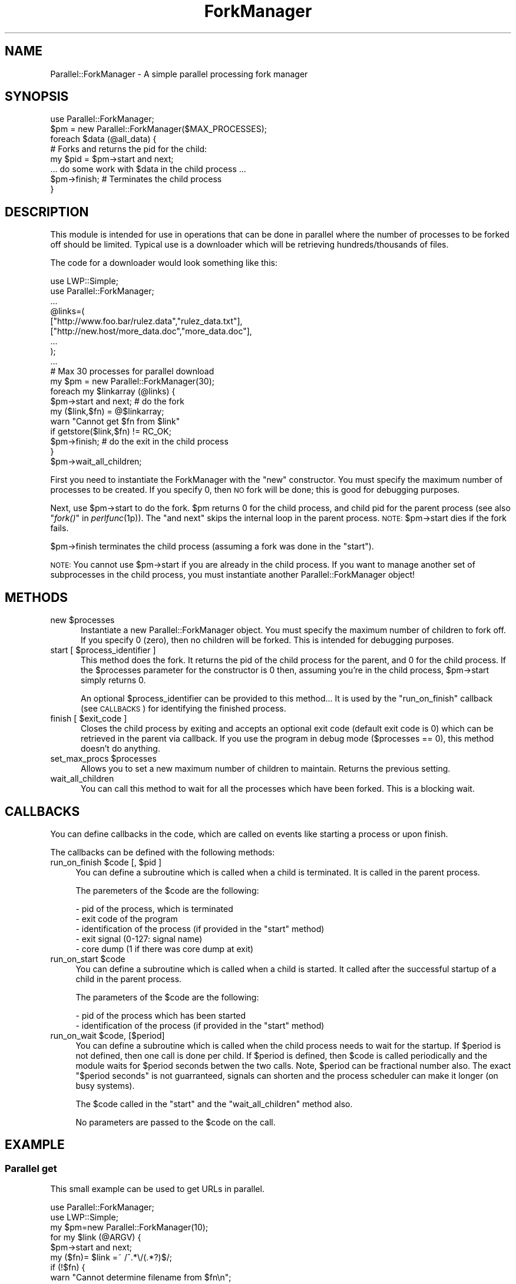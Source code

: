 .\" Automatically generated by Pod::Man 2.27 (Pod::Simple 3.28)
.\"
.\" Standard preamble:
.\" ========================================================================
.de Sp \" Vertical space (when we can't use .PP)
.if t .sp .5v
.if n .sp
..
.de Vb \" Begin verbatim text
.ft CW
.nf
.ne \\$1
..
.de Ve \" End verbatim text
.ft R
.fi
..
.\" Set up some character translations and predefined strings.  \*(-- will
.\" give an unbreakable dash, \*(PI will give pi, \*(L" will give a left
.\" double quote, and \*(R" will give a right double quote.  \*(C+ will
.\" give a nicer C++.  Capital omega is used to do unbreakable dashes and
.\" therefore won't be available.  \*(C` and \*(C' expand to `' in nroff,
.\" nothing in troff, for use with C<>.
.tr \(*W-
.ds C+ C\v'-.1v'\h'-1p'\s-2+\h'-1p'+\s0\v'.1v'\h'-1p'
.ie n \{\
.    ds -- \(*W-
.    ds PI pi
.    if (\n(.H=4u)&(1m=24u) .ds -- \(*W\h'-12u'\(*W\h'-12u'-\" diablo 10 pitch
.    if (\n(.H=4u)&(1m=20u) .ds -- \(*W\h'-12u'\(*W\h'-8u'-\"  diablo 12 pitch
.    ds L" ""
.    ds R" ""
.    ds C` ""
.    ds C' ""
'br\}
.el\{\
.    ds -- \|\(em\|
.    ds PI \(*p
.    ds L" ``
.    ds R" ''
.    ds C`
.    ds C'
'br\}
.\"
.\" Escape single quotes in literal strings from groff's Unicode transform.
.ie \n(.g .ds Aq \(aq
.el       .ds Aq '
.\"
.\" If the F register is turned on, we'll generate index entries on stderr for
.\" titles (.TH), headers (.SH), subsections (.SS), items (.Ip), and index
.\" entries marked with X<> in POD.  Of course, you'll have to process the
.\" output yourself in some meaningful fashion.
.\"
.\" Avoid warning from groff about undefined register 'F'.
.de IX
..
.nr rF 0
.if \n(.g .if rF .nr rF 1
.if (\n(rF:(\n(.g==0)) \{
.    if \nF \{
.        de IX
.        tm Index:\\$1\t\\n%\t"\\$2"
..
.        if !\nF==2 \{
.            nr % 0
.            nr F 2
.        \}
.    \}
.\}
.rr rF
.\"
.\" Accent mark definitions (@(#)ms.acc 1.5 88/02/08 SMI; from UCB 4.2).
.\" Fear.  Run.  Save yourself.  No user-serviceable parts.
.    \" fudge factors for nroff and troff
.if n \{\
.    ds #H 0
.    ds #V .8m
.    ds #F .3m
.    ds #[ \f1
.    ds #] \fP
.\}
.if t \{\
.    ds #H ((1u-(\\\\n(.fu%2u))*.13m)
.    ds #V .6m
.    ds #F 0
.    ds #[ \&
.    ds #] \&
.\}
.    \" simple accents for nroff and troff
.if n \{\
.    ds ' \&
.    ds ` \&
.    ds ^ \&
.    ds , \&
.    ds ~ ~
.    ds /
.\}
.if t \{\
.    ds ' \\k:\h'-(\\n(.wu*8/10-\*(#H)'\'\h"|\\n:u"
.    ds ` \\k:\h'-(\\n(.wu*8/10-\*(#H)'\`\h'|\\n:u'
.    ds ^ \\k:\h'-(\\n(.wu*10/11-\*(#H)'^\h'|\\n:u'
.    ds , \\k:\h'-(\\n(.wu*8/10)',\h'|\\n:u'
.    ds ~ \\k:\h'-(\\n(.wu-\*(#H-.1m)'~\h'|\\n:u'
.    ds / \\k:\h'-(\\n(.wu*8/10-\*(#H)'\z\(sl\h'|\\n:u'
.\}
.    \" troff and (daisy-wheel) nroff accents
.ds : \\k:\h'-(\\n(.wu*8/10-\*(#H+.1m+\*(#F)'\v'-\*(#V'\z.\h'.2m+\*(#F'.\h'|\\n:u'\v'\*(#V'
.ds 8 \h'\*(#H'\(*b\h'-\*(#H'
.ds o \\k:\h'-(\\n(.wu+\w'\(de'u-\*(#H)/2u'\v'-.3n'\*(#[\z\(de\v'.3n'\h'|\\n:u'\*(#]
.ds d- \h'\*(#H'\(pd\h'-\w'~'u'\v'-.25m'\f2\(hy\fP\v'.25m'\h'-\*(#H'
.ds D- D\\k:\h'-\w'D'u'\v'-.11m'\z\(hy\v'.11m'\h'|\\n:u'
.ds th \*(#[\v'.3m'\s+1I\s-1\v'-.3m'\h'-(\w'I'u*2/3)'\s-1o\s+1\*(#]
.ds Th \*(#[\s+2I\s-2\h'-\w'I'u*3/5'\v'-.3m'o\v'.3m'\*(#]
.ds ae a\h'-(\w'a'u*4/10)'e
.ds Ae A\h'-(\w'A'u*4/10)'E
.    \" corrections for vroff
.if v .ds ~ \\k:\h'-(\\n(.wu*9/10-\*(#H)'\s-2\u~\d\s+2\h'|\\n:u'
.if v .ds ^ \\k:\h'-(\\n(.wu*10/11-\*(#H)'\v'-.4m'^\v'.4m'\h'|\\n:u'
.    \" for low resolution devices (crt and lpr)
.if \n(.H>23 .if \n(.V>19 \
\{\
.    ds : e
.    ds 8 ss
.    ds o a
.    ds d- d\h'-1'\(ga
.    ds D- D\h'-1'\(hy
.    ds th \o'bp'
.    ds Th \o'LP'
.    ds ae ae
.    ds Ae AE
.\}
.rm #[ #] #H #V #F C
.\" ========================================================================
.\"
.IX Title "ForkManager 3pm"
.TH ForkManager 3pm "2017-08-11" "perl v5.18.2" "User Contributed Perl Documentation"
.\" For nroff, turn off justification.  Always turn off hyphenation; it makes
.\" way too many mistakes in technical documents.
.if n .ad l
.nh
.SH "NAME"
Parallel::ForkManager \- A simple parallel processing fork manager
.SH "SYNOPSIS"
.IX Header "SYNOPSIS"
.Vb 1
\&  use Parallel::ForkManager;
\&
\&  $pm = new Parallel::ForkManager($MAX_PROCESSES);
\&
\&  foreach $data (@all_data) {
\&    # Forks and returns the pid for the child:
\&    my $pid = $pm\->start and next; 
\&
\&    ... do some work with $data in the child process ...
\&
\&    $pm\->finish; # Terminates the child process
\&  }
.Ve
.SH "DESCRIPTION"
.IX Header "DESCRIPTION"
This module is intended for use in operations that can be done in parallel 
where the number of processes to be forked off should be limited. Typical 
use is a downloader which will be retrieving hundreds/thousands of files.
.PP
The code for a downloader would look something like this:
.PP
.Vb 2
\&  use LWP::Simple;
\&  use Parallel::ForkManager;
\&
\&  ...
\&  
\&  @links=( 
\&    ["http://www.foo.bar/rulez.data","rulez_data.txt"], 
\&    ["http://new.host/more_data.doc","more_data.doc"],
\&    ...
\&  );
\&
\&  ...
\&
\&  # Max 30 processes for parallel download
\&  my $pm = new Parallel::ForkManager(30); 
\&
\&  foreach my $linkarray (@links) {
\&    $pm\->start and next; # do the fork
\&
\&    my ($link,$fn) = @$linkarray;
\&    warn "Cannot get $fn from $link"
\&      if getstore($link,$fn) != RC_OK;
\&
\&    $pm\->finish; # do the exit in the child process
\&  }
\&  $pm\->wait_all_children;
.Ve
.PP
First you need to instantiate the ForkManager with the \*(L"new\*(R" constructor. 
You must specify the maximum number of processes to be created. If you 
specify 0, then \s-1NO\s0 fork will be done; this is good for debugging purposes.
.PP
Next, use \f(CW$pm\fR\->start to do the fork. \f(CW$pm\fR returns 0 for the child process, 
and child pid for the parent process (see also \*(L"\fIfork()\fR\*(R" in \fIperlfunc\fR\|(1p)). 
The \*(L"and next\*(R" skips the internal loop in the parent process. \s-1NOTE: \s0
\&\f(CW$pm\fR\->start dies if the fork fails.
.PP
\&\f(CW$pm\fR\->finish terminates the child process (assuming a fork was done in the 
\&\*(L"start\*(R").
.PP
\&\s-1NOTE:\s0 You cannot use \f(CW$pm\fR\->start if you are already in the child process. 
If you want to manage another set of subprocesses in the child process, 
you must instantiate another Parallel::ForkManager object!
.SH "METHODS"
.IX Header "METHODS"
.ie n .IP "new $processes" 5
.el .IP "new \f(CW$processes\fR" 5
.IX Item "new $processes"
Instantiate a new Parallel::ForkManager object. You must specify the maximum 
number of children to fork off. If you specify 0 (zero), then no children 
will be forked. This is intended for debugging purposes.
.ie n .IP "start [ $process_identifier ]" 5
.el .IP "start [ \f(CW$process_identifier\fR ]" 5
.IX Item "start [ $process_identifier ]"
This method does the fork. It returns the pid of the child process for 
the parent, and 0 for the child process. If the \f(CW$processes\fR parameter 
for the constructor is 0 then, assuming you're in the child process, 
\&\f(CW$pm\fR\->start simply returns 0.
.Sp
An optional \f(CW$process_identifier\fR can be provided to this method... It is used by 
the \*(L"run_on_finish\*(R" callback (see \s-1CALLBACKS\s0) for identifying the finished
process.
.ie n .IP "finish [ $exit_code ]" 5
.el .IP "finish [ \f(CW$exit_code\fR ]" 5
.IX Item "finish [ $exit_code ]"
Closes the child process by exiting and accepts an optional exit code 
(default exit code is 0) which can be retrieved in the parent via callback. 
If you use the program in debug mode ($processes == 0), this method doesn't 
do anything.
.ie n .IP "set_max_procs $processes" 5
.el .IP "set_max_procs \f(CW$processes\fR" 5
.IX Item "set_max_procs $processes"
Allows you to set a new maximum number of children to maintain. Returns 
the previous setting.
.IP "wait_all_children" 5
.IX Item "wait_all_children"
You can call this method to wait for all the processes which have been 
forked. This is a blocking wait.
.SH "CALLBACKS"
.IX Header "CALLBACKS"
You can define callbacks in the code, which are called on events like starting 
a process or upon finish.
.PP
The callbacks can be defined with the following methods:
.ie n .IP "run_on_finish $code [, $pid ]" 4
.el .IP "run_on_finish \f(CW$code\fR [, \f(CW$pid\fR ]" 4
.IX Item "run_on_finish $code [, $pid ]"
You can define a subroutine which is called when a child is terminated. It is
called in the parent process.
.Sp
The paremeters of the \f(CW$code\fR are the following:
.Sp
.Vb 5
\&  \- pid of the process, which is terminated
\&  \- exit code of the program
\&  \- identification of the process (if provided in the "start" method)
\&  \- exit signal (0\-127: signal name)
\&  \- core dump (1 if there was core dump at exit)
.Ve
.ie n .IP "run_on_start $code" 4
.el .IP "run_on_start \f(CW$code\fR" 4
.IX Item "run_on_start $code"
You can define a subroutine which is called when a child is started. It called
after the successful startup of a child in the parent process.
.Sp
The parameters of the \f(CW$code\fR are the following:
.Sp
.Vb 2
\&  \- pid of the process which has been started
\&  \- identification of the process (if provided in the "start" method)
.Ve
.ie n .IP "run_on_wait $code, [$period]" 4
.el .IP "run_on_wait \f(CW$code\fR, [$period]" 4
.IX Item "run_on_wait $code, [$period]"
You can define a subroutine which is called when the child process needs to wait
for the startup. If \f(CW$period\fR is not defined, then one call is done per
child. If \f(CW$period\fR is defined, then \f(CW$code\fR is called periodically and the
module waits for \f(CW$period\fR seconds betwen the two calls. Note, \f(CW$period\fR can be
fractional number also. The exact \*(L"$period seconds\*(R" is not guarranteed,
signals can shorten and the process scheduler can make it longer (on busy
systems).
.Sp
The \f(CW$code\fR called in the \*(L"start\*(R" and the \*(L"wait_all_children\*(R" method also.
.Sp
No parameters are passed to the \f(CW$code\fR on the call.
.SH "EXAMPLE"
.IX Header "EXAMPLE"
.SS "Parallel get"
.IX Subsection "Parallel get"
This small example can be used to get URLs in parallel.
.PP
.Vb 10
\&  use Parallel::ForkManager;
\&  use LWP::Simple;
\&  my $pm=new Parallel::ForkManager(10);
\&  for my $link (@ARGV) {
\&    $pm\->start and next;
\&    my ($fn)= $link =~ /^.*\e/(.*?)$/;
\&    if (!$fn) {
\&      warn "Cannot determine filename from $fn\en";
\&    } else {
\&      $0.=" ".$fn;
\&      print "Getting $fn from $link\en";
\&      my $rc=getstore($link,$fn);
\&      print "$link downloaded. response code: $rc\en";
\&    };
\&    $pm\->finish;
\&  };
.Ve
.SS "Callbacks"
.IX Subsection "Callbacks"
Example of a program using callbacks to get child exit codes:
.PP
.Vb 2
\&  use strict;
\&  use Parallel::ForkManager;
\&
\&  my $max_procs = 5;
\&  my @names = qw( Fred Jim Lily Steve Jessica Bob Dave Christine Rico Sara );
\&  # hash to resolve PID\*(Aqs back to child specific information
\&
\&  my $pm =  new Parallel::ForkManager($max_procs);
\&
\&  # Setup a callback for when a child finishes up so we can
\&  # get it\*(Aqs exit code
\&  $pm\->run_on_finish(
\&    sub { my ($pid, $exit_code, $ident) = @_;
\&      print "** $ident just got out of the pool ".
\&        "with PID $pid and exit code: $exit_code\en";
\&    }
\&  );
\&
\&  $pm\->run_on_start(
\&    sub { my ($pid,$ident)=@_;
\&      print "** $ident started, pid: $pid\en";
\&    }
\&  );
\&
\&  $pm\->run_on_wait(
\&    sub {
\&      print "** Have to wait for one children ...\en"
\&    },
\&    0.5
\&  );
\&
\&  foreach my $child ( 0 .. $#names ) {
\&    my $pid = $pm\->start($names[$child]) and next;
\&
\&    # This code is the child process
\&    print "This is $names[$child], Child number $child\en";
\&    sleep ( 2 * $child );
\&    print "$names[$child], Child $child is about to get out...\en";
\&    sleep 1;
\&    $pm\->finish($child); # pass an exit code to finish
\&  }
\&
\&  print "Waiting for Children...\en";
\&  $pm\->wait_all_children;
\&  print "Everybody is out of the pool!\en";
.Ve
.SH "BUGS AND LIMITATIONS"
.IX Header "BUGS AND LIMITATIONS"
Do not use Parallel::ForkManager in an environment, where other child
processes can affect the run of the main program, so using this module
is not recommended in an environment where \fIfork()\fR / \fIwait()\fR is already used.
.PP
If you want to use more than one copies of the Parallel::ForkManager, then
you have to make sure that all children processes are terminated, before you
use the second object in the main program.
.PP
You are free to use a new copy of Parallel::ForkManager in the child
processes, although I don't think it makes sense.
.SH "COPYRIGHT"
.IX Header "COPYRIGHT"
Copyright (c) 2000 Szabo\*', Bala\*'zs (dLux)
.PP
All right reserved. This program is free software; you can redistribute it 
and/or modify it under the same terms as Perl itself.
.SH "AUTHOR"
.IX Header "AUTHOR"
.Vb 1
\&  dLux (Szabo\*', Bala\*'zs) <dlux@kapu.hu>
.Ve
.SH "CREDITS"
.IX Header "CREDITS"
.Vb 4
\&  Noah Robin <sitz@onastick.net> (documentation tweaks)
\&  Chuck Hirstius <chirstius@megapathdsl.net> (callback exit status, example)
\&  Grant Hopwood <hopwoodg@valero.com> (win32 port)
\&  Mark Southern <mark_southern@merck.com> (bugfix)
.Ve
.SH "POD ERRORS"
.IX Header "POD ERRORS"
Hey! \fBThe above document had some coding errors, which are explained below:\fR
.IP "Around line 247:" 4
.IX Item "Around line 247:"
Non-ASCII character seen before =encoding in 'Szabo\*','. Assuming \s-1ISO8859\-1\s0
